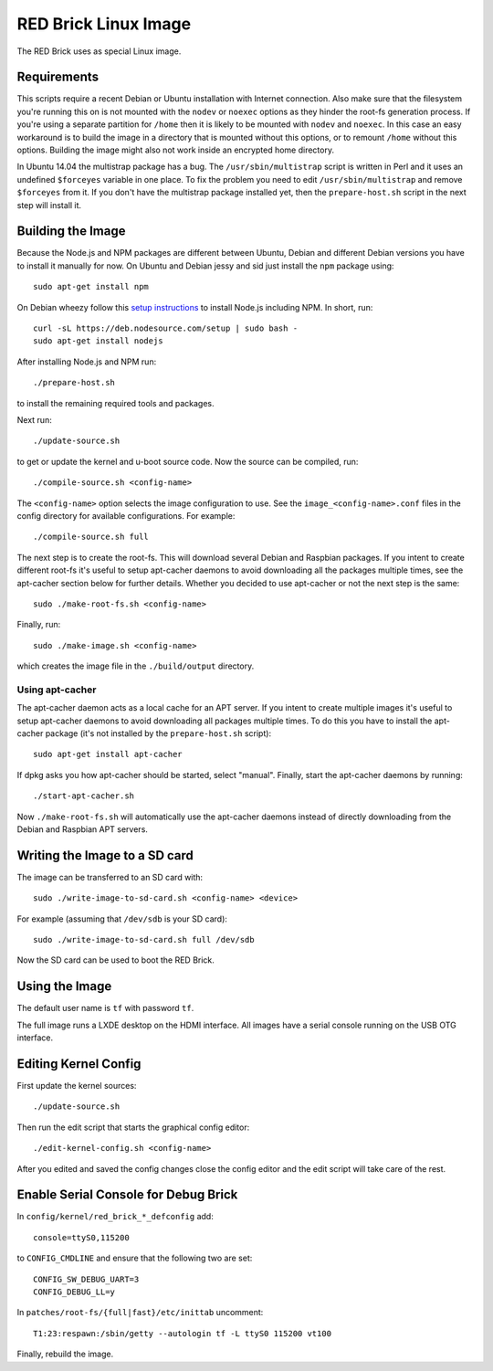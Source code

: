 RED Brick Linux Image
=====================

The RED Brick uses as special Linux image.

Requirements
------------

This scripts require a recent Debian or Ubuntu installation with Internet
connection. Also make sure that the filesystem you're running this on is not
mounted with the ``nodev`` or ``noexec`` options as they hinder the root-fs
generation process. If you're using a separate partition for ``/home`` then it
is likely to be mounted with ``nodev`` and ``noexec``. In this case an easy
workaround is to build the image in a directory that is mounted without this
options, or to remount ``/home`` without this options. Building the image might
also not work inside an encrypted home directory.

In Ubuntu 14.04 the multistrap package has a bug. The ``/usr/sbin/multistrap``
script is written in Perl and it uses an undefined ``$forceyes`` variable in
one place. To fix the problem you need to edit ``/usr/sbin/multistrap`` and
remove ``$forceyes`` from it. If you don't have the multistrap package installed
yet, then the ``prepare-host.sh`` script in the next step will install it.

Building the Image
------------------

Because the Node.js and NPM packages are different between Ubuntu, Debian and
different Debian versions you have to install it manually for now. On Ubuntu and
Debian jessy and sid just install the ``npm`` package using::

 sudo apt-get install npm

On Debian wheezy follow this `setup instructions
<https://github.com/joyent/node/wiki/installing-node.js-via-package-manager>`__
to install Node.js including NPM. In short, run::

 curl -sL https://deb.nodesource.com/setup | sudo bash -
 sudo apt-get install nodejs

After installing Node.js and NPM run::

 ./prepare-host.sh

to install the remaining required tools and packages.

Next run::

 ./update-source.sh

to get or update the kernel and u-boot source code. Now the source can be
compiled, run::

 ./compile-source.sh <config-name>

The ``<config-name>`` option selects the image configuration to use. See the
``image_<config-name>.conf`` files in the config directory for available
configurations. For example::

 ./compile-source.sh full

The next step is to create the root-fs. This will download several Debian and
Raspbian packages. If you intent to create different root-fs it's useful to
setup apt-cacher daemons to avoid downloading all the packages multiple times,
see the apt-cacher section below for further details. Whether you decided to
use apt-cacher or not the next step is the same::

 sudo ./make-root-fs.sh <config-name>

Finally, run::

 sudo ./make-image.sh <config-name>

which creates the image file in the ``./build/output`` directory.

Using apt-cacher
^^^^^^^^^^^^^^^^

The apt-cacher daemon acts as a local cache for an APT server. If you intent
to create multiple images it's useful to setup apt-cacher daemons to avoid
downloading all packages multiple times. To do this you have to install the
apt-cacher package (it's not installed by the ``prepare-host.sh`` script)::

 sudo apt-get install apt-cacher

If dpkg asks you how apt-cacher should be started, select "manual". Finally,
start the apt-cacher daemons by running::

 ./start-apt-cacher.sh

Now ``./make-root-fs.sh`` will automatically use the apt-cacher daemons instead
of directly downloading from the Debian and Raspbian APT servers.

Writing the Image to a SD card
------------------------------

The image can be transferred to an SD card with::

 sudo ./write-image-to-sd-card.sh <config-name> <device>

For example (assuming that ``/dev/sdb`` is your SD card)::

 sudo ./write-image-to-sd-card.sh full /dev/sdb

Now the SD card can be used to boot the RED Brick.

Using the Image
---------------

The default user name is ``tf`` with password ``tf``.

The full image runs a LXDE desktop on the HDMI interface. All images have a
serial console running on the USB OTG interface.

Editing Kernel Config
---------------------

First update the kernel sources::

  ./update-source.sh

Then run the edit script that starts the graphical config editor::

  ./edit-kernel-config.sh <config-name>

After you edited and saved the config changes close the config editor and the
edit script will take care of the rest.

Enable Serial Console for Debug Brick
-------------------------------------

In ``config/kernel/red_brick_*_defconfig`` add::

 console=ttyS0,115200

to ``CONFIG_CMDLINE`` and ensure that the following two are set::

 CONFIG_SW_DEBUG_UART=3
 CONFIG_DEBUG_LL=y

In ``patches/root-fs/{full|fast}/etc/inittab`` uncomment::

 T1:23:respawn:/sbin/getty --autologin tf -L ttyS0 115200 vt100

Finally, rebuild the image.

